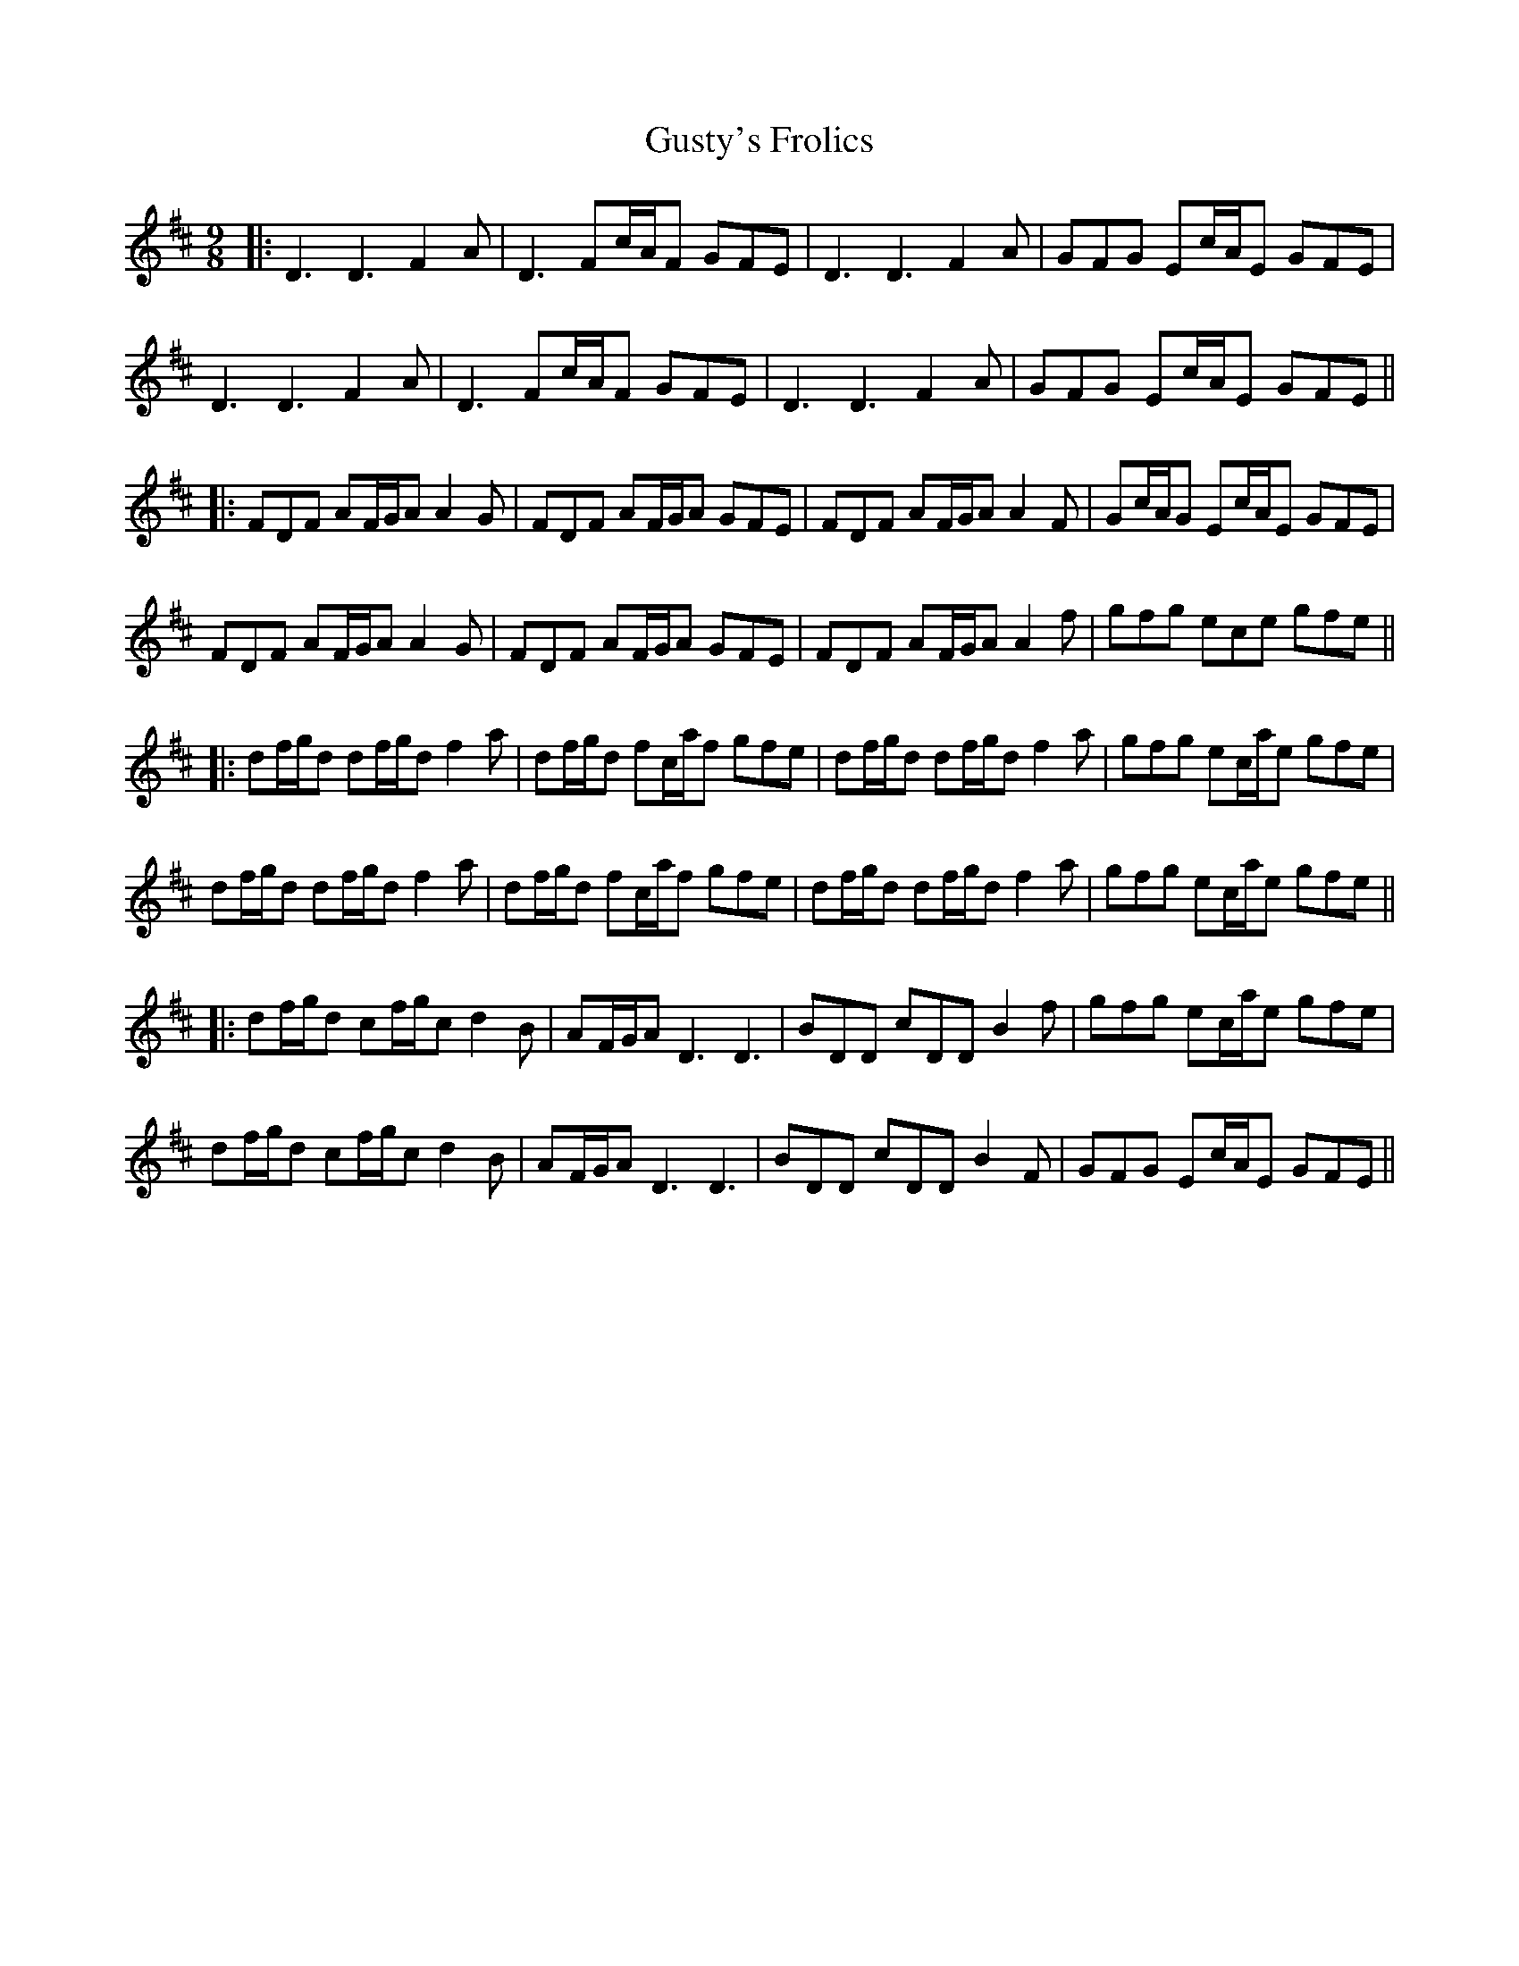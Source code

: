 X: 5
T: Gusty's Frolics
Z: JACKB
S: https://thesession.org/tunes/169#setting26870
R: slip jig
M: 9/8
L: 1/8
K: Dmaj
|: D3 D3 F2A | D3 Fc/A/F GFE| D3 D3 F2A | GFG Ec/A/E GFE |
D3 D3 F2A | D3 Fc/A/F GFE| D3 D3 F2A | GFG Ec/A/E GFE||
|: FDF AF/G/A A2G | FDF AF/G/A GFE | FDF AF/G/A A2F |Gc/A/G Ec/A/E GFE |
FDF AF/G/A A2G | FDF AF/G/A GFE | FDF AF/G/A A2f |gfg ece gfe ||
|: df/g/d df/g/d f2a | df/g/d fc/a/f gfe | df/g/d df/g/d f2a | gfg ec/a/e gfe |
df/g/d df/g/d f2a | df/g/d fc/a/f gfe | df/g/d df/g/d f2a | gfg ec/a/e gfe ||
|: df/g/d cf/g/c d2B | AF/G/A D3 D3 | BDD cDD B2f| gfg ec/a/e gfe |
df/g/d cf/g/c d2B | AF/G/A D3 D3 | BDD cDD B2F| GFG Ec/A/E GFE ||
